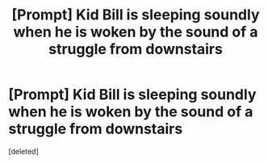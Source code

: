 #+TITLE: [Prompt] Kid Bill is sleeping soundly when he is woken by the sound of a struggle from downstairs

* [Prompt] Kid Bill is sleeping soundly when he is woken by the sound of a struggle from downstairs
:PROPERTIES:
:Score: 1
:DateUnix: 1565541080.0
:DateShort: 2019-Aug-11
:END:
[deleted]

